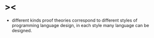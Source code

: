 * ><

  - different kinds proof theories correspond to
    different styles of programming language design,
    in each style many language can be designed.
